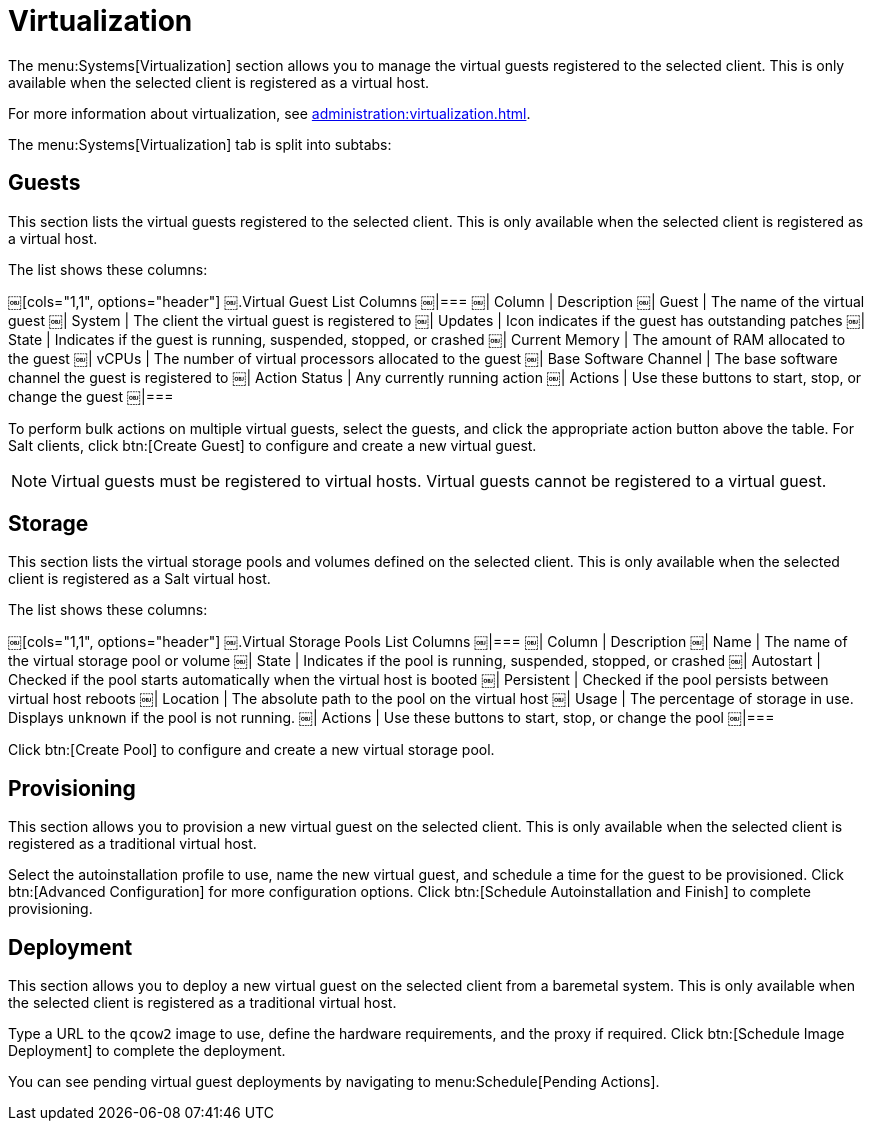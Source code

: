 [[sd-virtualization]]
= Virtualization

The menu:Systems[Virtualization] section allows you to manage the virtual guests registered to the selected client.
This is only available when the selected client is registered as a virtual host.

For more information about virtualization, see xref:administration:virtualization.adoc[].

The menu:Systems[Virtualization] tab is split into subtabs:



== Guests

This section lists the virtual guests registered to the selected client.
This is only available when the selected client is registered as a virtual host.

The list shows these columns:

[[virt-guest-columns]]
￼[cols="1,1", options="header"]
￼.Virtual Guest List Columns
￼|===
￼| Column            | Description
￼| Guest             | The name of the virtual guest
￼| System            | The client the virtual guest is registered to
￼| Updates           | Icon indicates if the guest has outstanding patches
￼| State             | Indicates if the guest is running, suspended, stopped, or crashed
￼| Current Memory    | The amount of RAM allocated to the guest
￼| vCPUs             | The number of virtual processors allocated to the guest
￼| Base Software Channel | The base software channel the guest is registered to
￼| Action Status     | Any currently running action
￼| Actions           | Use these buttons to start, stop, or change the guest
￼|===


To perform bulk actions on multiple virtual guests, select the guests, and click the appropriate action button above the table.
For Salt clients, click btn:[Create Guest] to configure and create a new virtual guest.


[NOTE]
====
Virtual guests must be registered to virtual hosts.
Virtual guests cannot be registered to a virtual guest.
====



== Storage

This section lists the virtual storage pools and volumes defined on the selected client.
This is only available when the selected client is registered as a Salt virtual host.

The list shows these columns:

[[virt-pool-columns]]
￼[cols="1,1", options="header"]
￼.Virtual Storage Pools List Columns
￼|===
￼| Column            | Description
￼| Name              | The name of the virtual storage pool or volume
￼| State             | Indicates if the pool is running, suspended, stopped, or crashed
￼| Autostart         | Checked if the pool starts automatically when the virtual host is booted
￼| Persistent        | Checked if the pool persists between virtual host reboots
￼| Location          | The absolute path to the pool on the virtual host
￼| Usage             | The percentage of storage in use.
Displays ``unknown`` if the pool is not running.
￼| Actions           | Use these buttons to start, stop, or change the pool
￼|===

Click btn:[Create Pool] to configure and create a new virtual storage pool.



== Provisioning

This section allows you to provision a new virtual guest on the selected client.
This is only available when the selected client is registered as a traditional virtual host.

Select the autoinstallation profile to use, name the new virtual guest, and schedule a time for the guest to be provisioned.
Click btn:[Advanced Configuration] for more configuration options.
Click btn:[Schedule Autoinstallation and Finish] to complete provisioning.



== Deployment

This section allows you to deploy a new virtual guest on the selected client from a baremetal system.
This is only available when the selected client is registered as a traditional virtual host.

Type a URL to the ``qcow2`` image to use, define the hardware requirements, and the proxy if required.
Click btn:[Schedule Image Deployment] to complete the deployment.

You can see pending virtual guest deployments by navigating to menu:Schedule[Pending Actions].
